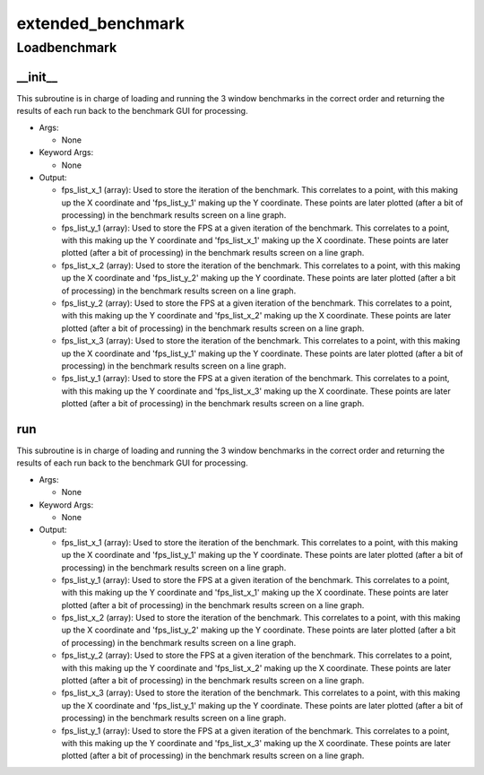 extended_benchmark
==========

Loadbenchmark
----------
__init__
__________
This subroutine is in charge of loading and running the 3 window benchmarks in the correct order and returning the results of each run back to the benchmark GUI for processing.

* Args:

  * None

* Keyword Args:

  * None

* Output:

  * fps_list_x_1 (array): Used to store the iteration of the benchmark. This correlates to a point, with this making up the X coordinate and 'fps_list_y_1' making up the Y coordinate. These points are later plotted (after a bit of processing) in the benchmark results screen on a line graph.

  * fps_list_y_1 (array): Used to store the FPS at a given iteration of the benchmark. This correlates to a point, with this making up the Y coordinate and 'fps_list_x_1' making up the X coordinate. These points are later plotted (after a bit of processing) in the benchmark results screen on a line graph.

  * fps_list_x_2 (array): Used to store the iteration of the benchmark. This correlates to a point, with this making up the X coordinate and 'fps_list_y_2' making up the Y coordinate. These points are later plotted (after a bit of processing) in the benchmark results screen on a line graph.

  * fps_list_y_2 (array): Used to store the FPS at a given iteration of the benchmark. This correlates to a point, with this making up the Y coordinate and 'fps_list_x_2' making up the X coordinate. These points are later plotted (after a bit of processing) in the benchmark results screen on a line graph.

  * fps_list_x_3 (array): Used to store the iteration of the benchmark. This correlates to a point, with this making up the X coordinate and 'fps_list_y_1' making up the Y coordinate. These points are later plotted (after a bit of processing) in the benchmark results screen on a line graph.

  * fps_list_y_1 (array): Used to store the FPS at a given iteration of the benchmark. This correlates to a point, with this making up the Y coordinate and 'fps_list_x_3' making up the X coordinate. These points are later plotted (after a bit of processing) in the benchmark results screen on a line graph.

run
__________
This subroutine is in charge of loading and running the 3 window benchmarks in the correct order and returning the results of each run back to the benchmark GUI for processing.

* Args:

  * None

* Keyword Args:

  * None

* Output:

  * fps_list_x_1 (array): Used to store the iteration of the benchmark. This correlates to a point, with this making up the X coordinate and 'fps_list_y_1' making up the Y coordinate. These points are later plotted (after a bit of processing) in the benchmark results screen on a line graph.

  * fps_list_y_1 (array): Used to store the FPS at a given iteration of the benchmark. This correlates to a point, with this making up the Y coordinate and 'fps_list_x_1' making up the X coordinate. These points are later plotted (after a bit of processing) in the benchmark results screen on a line graph.

  * fps_list_x_2 (array): Used to store the iteration of the benchmark. This correlates to a point, with this making up the X coordinate and 'fps_list_y_2' making up the Y coordinate. These points are later plotted (after a bit of processing) in the benchmark results screen on a line graph.

  * fps_list_y_2 (array): Used to store the FPS at a given iteration of the benchmark. This correlates to a point, with this making up the Y coordinate and 'fps_list_x_2' making up the X coordinate. These points are later plotted (after a bit of processing) in the benchmark results screen on a line graph.

  * fps_list_x_3 (array): Used to store the iteration of the benchmark. This correlates to a point, with this making up the X coordinate and 'fps_list_y_1' making up the Y coordinate. These points are later plotted (after a bit of processing) in the benchmark results screen on a line graph.

  * fps_list_y_1 (array): Used to store the FPS at a given iteration of the benchmark. This correlates to a point, with this making up the Y coordinate and 'fps_list_x_3' making up the X coordinate. These points are later plotted (after a bit of processing) in the benchmark results screen on a line graph.


